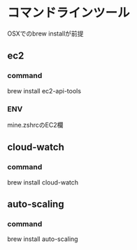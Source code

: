 
* コマンドラインツール
	OSXでのbrew installが前提
** ec2
*** command
	 	brew install ec2-api-tools
*** ENV
		mine.zshrcのEC2欄
** cloud-watch
*** command
	 	brew install cloud-watch
** auto-scaling
*** command
		brew install auto-scaling
